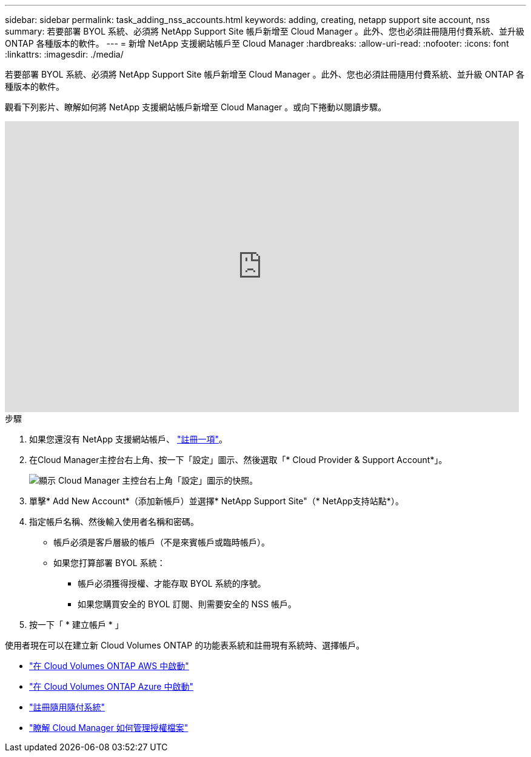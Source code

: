 ---
sidebar: sidebar 
permalink: task_adding_nss_accounts.html 
keywords: adding, creating, netapp support site account, nss 
summary: 若要部署 BYOL 系統、必須將 NetApp Support Site 帳戶新增至 Cloud Manager 。此外、您也必須註冊隨用付費系統、並升級 ONTAP 各種版本的軟件。 
---
= 新增 NetApp 支援網站帳戶至 Cloud Manager
:hardbreaks:
:allow-uri-read: 
:nofooter: 
:icons: font
:linkattrs: 
:imagesdir: ./media/


[role="lead"]
若要部署 BYOL 系統、必須將 NetApp Support Site 帳戶新增至 Cloud Manager 。此外、您也必須註冊隨用付費系統、並升級 ONTAP 各種版本的軟件。

觀看下列影片、瞭解如何將 NetApp 支援網站帳戶新增至 Cloud Manager 。或向下捲動以閱讀步驟。

video::V2fLTyztqYQ[youtube,width=848,height=480]
.步驟
. 如果您還沒有 NetApp 支援網站帳戶、 http://now.netapp.com/newuser/["註冊一項"^]。
. 在Cloud Manager主控台右上角、按一下「設定」圖示、然後選取「* Cloud Provider & Support Account*」。
+
image:screenshot_settings_icon.gif["顯示 Cloud Manager 主控台右上角「設定」圖示的快照。"]

. 單擊* Add New Account*（添加新帳戶）並選擇* NetApp Support Site"（* NetApp支持站點*）。
. 指定帳戶名稱、然後輸入使用者名稱和密碼。
+
** 帳戶必須是客戶層級的帳戶（不是來賓帳戶或臨時帳戶）。
** 如果您打算部署 BYOL 系統：
+
*** 帳戶必須獲得授權、才能存取 BYOL 系統的序號。
*** 如果您購買安全的 BYOL 訂閱、則需要安全的 NSS 帳戶。




. 按一下「 * 建立帳戶 * 」


使用者現在可以在建立新 Cloud Volumes ONTAP 的功能表系統和註冊現有系統時、選擇帳戶。

* link:task_deploying_otc_aws.html["在 Cloud Volumes ONTAP AWS 中啟動"]
* link:task_deploying_otc_azure.html["在 Cloud Volumes ONTAP Azure 中啟動"]
* link:task_registering.html["註冊隨用隨付系統"]
* link:concept_licensing.html["瞭解 Cloud Manager 如何管理授權檔案"]


